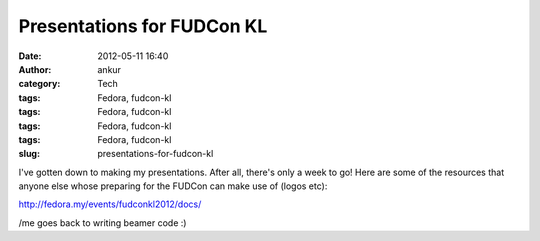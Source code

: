 Presentations for FUDCon KL
###########################
:date: 2012-05-11 16:40
:author: ankur
:category: Tech
:tags: Fedora, fudcon-kl
:tags: Fedora, fudcon-kl
:tags: Fedora, fudcon-kl
:tags: Fedora, fudcon-kl
:slug: presentations-for-fudcon-kl

I've gotten down to making my presentations. After all, there's only a
week to go! Here are some of the resources that anyone else whose
preparing for the FUDCon can make use of (logos etc): 

.. raw:: html

   <div>

.. raw:: html

   </div>

.. raw:: html

   <div>

http://fedora.my/events/fudconkl2012/docs/

.. raw:: html

   </div>

.. raw:: html

   <div>

.. raw:: html

   </div>

.. raw:: html

   <div>

/me goes back to writing beamer code :)

.. raw:: html

   </div>

